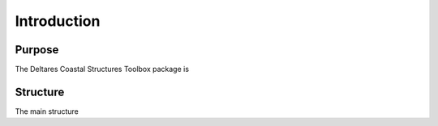 .. highlight:: shell

============
Introduction
============


Purpose
=======

The Deltares Coastal Structures Toolbox package is 

Structure
=========

The main structure 
